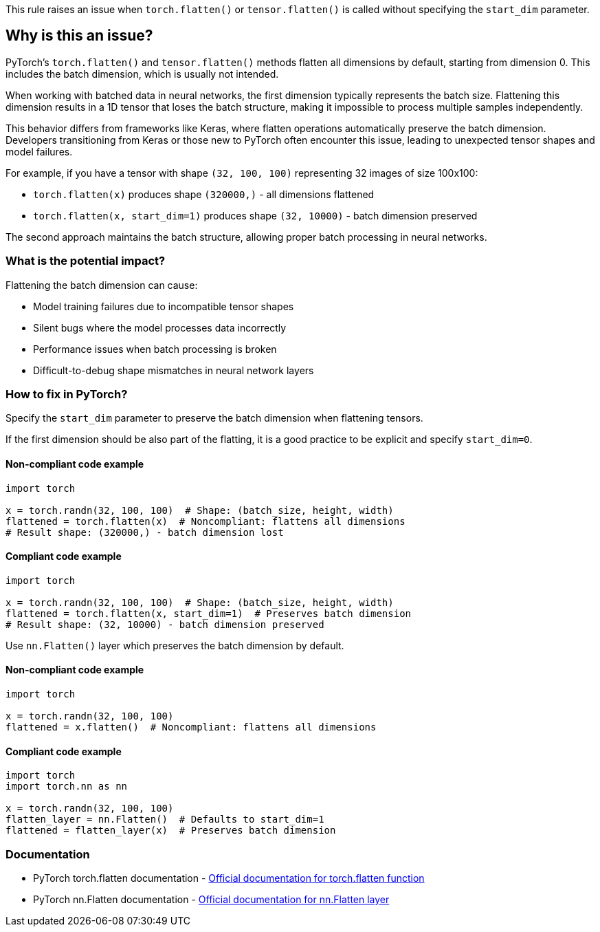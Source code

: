 This rule raises an issue when `torch.flatten()` or `tensor.flatten()` is called without specifying the `start_dim` parameter.

== Why is this an issue?

PyTorch's `torch.flatten()` and `tensor.flatten()` methods flatten all dimensions by default, starting from dimension 0. This includes the batch dimension, which is usually not intended.

When working with batched data in neural networks, the first dimension typically represents the batch size. Flattening this dimension results in a 1D tensor that loses the batch structure, making it impossible to process multiple samples independently.

This behavior differs from frameworks like Keras, where flatten operations automatically preserve the batch dimension. Developers transitioning from Keras or those new to PyTorch often encounter this issue, leading to unexpected tensor shapes and model failures.

For example, if you have a tensor with shape `(32, 100, 100)` representing 32 images of size 100x100:

* `torch.flatten(x)` produces shape `(320000,)` - all dimensions flattened
* `torch.flatten(x, start_dim=1)` produces shape `(32, 10000)` - batch dimension preserved

The second approach maintains the batch structure, allowing proper batch processing in neural networks.

=== What is the potential impact?

Flattening the batch dimension can cause:

* Model training failures due to incompatible tensor shapes
* Silent bugs where the model processes data incorrectly
* Performance issues when batch processing is broken
* Difficult-to-debug shape mismatches in neural network layers

=== How to fix in PyTorch?

Specify the `start_dim` parameter to preserve the batch dimension when flattening tensors.

If the first dimension should be also part of the flatting, it is a good practice to be explicit and specify `start_dim=0`.

==== Non-compliant code example

[source,python,diff-id=1,diff-type=noncompliant]
----
import torch

x = torch.randn(32, 100, 100)  # Shape: (batch_size, height, width)
flattened = torch.flatten(x)  # Noncompliant: flattens all dimensions
# Result shape: (320000,) - batch dimension lost
----

==== Compliant code example

[source,python,diff-id=1,diff-type=compliant]
----
import torch

x = torch.randn(32, 100, 100)  # Shape: (batch_size, height, width)
flattened = torch.flatten(x, start_dim=1)  # Preserves batch dimension
# Result shape: (32, 10000) - batch dimension preserved
----

Use `nn.Flatten()` layer which preserves the batch dimension by default.

==== Non-compliant code example

[source,python,diff-id=2,diff-type=noncompliant]
----
import torch

x = torch.randn(32, 100, 100)
flattened = x.flatten()  # Noncompliant: flattens all dimensions
----

==== Compliant code example

[source,python,diff-id=2,diff-type=compliant]
----
import torch
import torch.nn as nn

x = torch.randn(32, 100, 100)
flatten_layer = nn.Flatten()  # Defaults to start_dim=1
flattened = flatten_layer(x)  # Preserves batch dimension
----

=== Documentation

 * PyTorch torch.flatten documentation - https://pytorch.org/docs/stable/generated/torch.flatten.html[Official documentation for torch.flatten function]
 * PyTorch nn.Flatten documentation - https://pytorch.org/docs/stable/generated/torch.nn.Flatten.html[Official documentation for nn.Flatten layer]

